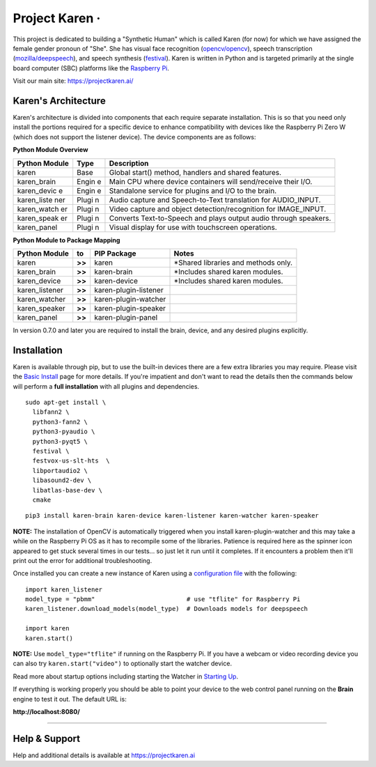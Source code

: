 Project Karen · |GitHub license| |Python Versions| |Read the Docs| |GitHub release (latest by date)|
====================================================================================================

This project is dedicated to building a "Synthetic Human" which is
called Karen (for now) for which we have assigned the female gender
pronoun of "She". She has visual face recognition
(`opencv/opencv <https://github.com/opencv/opencv>`__), speech
transcription
(`mozilla/deepspeech <https://github.com/mozilla/DeepSpeech>`__), and
speech synthesis
(`festival <http://www.cstr.ed.ac.uk/projects/festival/>`__). Karen is
written in Python and is targeted primarily at the single board computer
(SBC) platforms like the `Raspberry
Pi <https://www.raspberrypi.org/>`__.

Visit our main site: https://projectkaren.ai/

Karen's Architecture
--------------------

Karen's architecture is divided into components that each require
separate installation. This is so that you need only install the
portions required for a specific device to enhance compatibility with
devices like the Raspberry Pi Zero W (which does not support the
listener device). The device components are as follows:

**Python Module Overview**

+--------------+-------+-------------------------------------------------------+
| Python       | Type  | Description                                           |
| Module       |       |                                                       |
+==============+=======+=======================================================+
| karen        | Base  | Global start() method, handlers and shared features.  |
+--------------+-------+-------------------------------------------------------+
| karen\_brain | Engin | Main CPU where device containers will send/receive    |
|              | e     | their I/O.                                            |
+--------------+-------+-------------------------------------------------------+
| karen\_devic | Engin | Standalone service for plugins and I/O to the brain.  |
| e            | e     |                                                       |
+--------------+-------+-------------------------------------------------------+
| karen\_liste | Plugi | Audio capture and Speech-to-Text translation for      |
| ner          | n     | AUDIO\_INPUT.                                         |
+--------------+-------+-------------------------------------------------------+
| karen\_watch | Plugi | Video capture and object detection/recognition for    |
| er           | n     | IMAGE\_INPUT.                                         |
+--------------+-------+-------------------------------------------------------+
| karen\_speak | Plugi | Converts Text-to-Speech and plays output audio        |
| er           | n     | through speakers.                                     |
+--------------+-------+-------------------------------------------------------+
| karen\_panel | Plugi | Visual display for use with touchscreen operations.   |
|              | n     |                                                       |
+--------------+-------+-------------------------------------------------------+

**Python Module to Package Mapping**

+-------------------+----------+-------------------------+----------------------------------------+
| Python Module     | to       | PIP Package             | Notes                                  |
+===================+==========+=========================+========================================+
| karen             | **>>**   | karen                   | \*Shared libraries and methods only.   |
+-------------------+----------+-------------------------+----------------------------------------+
| karen\_brain      | **>>**   | karen-brain             | \*Includes shared karen modules.       |
+-------------------+----------+-------------------------+----------------------------------------+
| karen\_device     | **>>**   | karen-device            | \*Includes shared karen modules.       |
+-------------------+----------+-------------------------+----------------------------------------+
| karen\_listener   | **>>**   | karen-plugin-listener   |                                        |
+-------------------+----------+-------------------------+----------------------------------------+
| karen\_watcher    | **>>**   | karen-plugin-watcher    |                                        |
+-------------------+----------+-------------------------+----------------------------------------+
| karen\_speaker    | **>>**   | karen-plugin-speaker    |                                        |
+-------------------+----------+-------------------------+----------------------------------------+
| karen\_panel      | **>>**   | karen-plugin-panel      |                                        |
+-------------------+----------+-------------------------+----------------------------------------+

In version 0.7.0 and later you are required to install the brain,
device, and any desired plugins explicitly.

Installation
------------

Karen is available through pip, but to use the built-in devices there
are a few extra libraries you may require. Please visit the `Basic
Install <https://docs.projectkaren.ai/en/latest/installation.basic/>`__
page for more details. If you're impatient and don't want to read the
details then the commands below will perform a **full installation**
with all plugins and dependencies.

::

    sudo apt-get install \
      libfann2 \
      python3-fann2 \
      python3-pyaudio \
      python3-pyqt5 \
      festival \
      festvox-us-slt-hts  \
      libportaudio2 \
      libasound2-dev \
      libatlas-base-dev \
      cmake

::

    pip3 install karen-brain karen-device karen-listener karen-watcher karen-speaker

**NOTE:** The installation of OpenCV is automatically triggered when you
install karen-plugin-watcher and this may take a while on the Raspberry
Pi OS as it has to recompile some of the libraries. Patience is required
here as the spinner icon appeared to get stuck several times in our
tests... so just let it run until it completes. If it encounters a
problem then it'll print out the error for additional troubleshooting.

Once installed you can create a new instance of Karen using a
`configuration
file <https://docs.projectkaren.ai/en/latest/config.overview/>`__ with
the following:

::

    import karen_listener
    model_type = "pbmm"                         # use "tflite" for Raspberry Pi
    karen_listener.download_models(model_type)  # Downloads models for deepspeech

    import karen
    karen.start()

**NOTE:** Use ``model_type="tflite"`` if running on the Raspberry Pi. If
you have a webcam or video recording device you can also try
``karen.start("video")`` to optionally start the watcher device.

Read more about startup options including starting the Watcher in
`Starting Up <https://docs.projectkaren.ai/en/latest/karen/>`__.

If everything is working properly you should be able to point your
device to the web control panel running on the **Brain** engine to test
it out. The default URL is:

**http://localhost:8080/**

--------------

Help & Support
--------------

Help and additional details is available at https://projectkaren.ai

.. |GitHub license| image:: https://img.shields.io/github/license/lnxusr1/karen
   :target: https://github.com/lnxusr1/karen/blob/master/LICENSE
.. |Python Versions| image:: https://img.shields.io/pypi/pyversions/yt2mp3.svg
.. |Read the Docs| image:: https://img.shields.io/readthedocs/project-karen
.. |GitHub release (latest by date)| image:: https://img.shields.io/github/v/release/lnxusr1/karen

